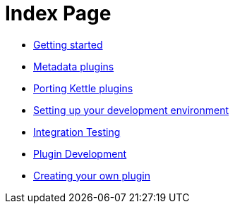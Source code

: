 = Index Page

* xref:getting-started.adoc[Getting started]
* xref:metadata-plugins.adoc[Metadata plugins]
* xref:porting-kettle-plugins.adoc[Porting Kettle plugins]
* xref:setup-dev-environment.adoc[Setting up your development environment]
* xref:integration-testing.adoc[Integration Testing]
* xref:plugin-development.adoc[Plugin Development]
* xref:start-your-own-plugin.adoc[Creating your own plugin]
